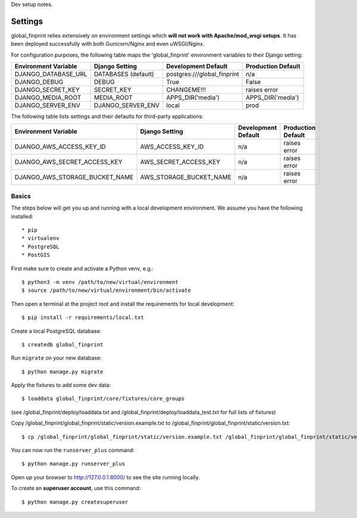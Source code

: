 Dev setup notes.


Settings
------------

global_finprint relies extensively on environment settings which **will not work with Apache/mod_wsgi setups**.
It has been deployed successfully with both Gunicorn/Nginx and even uWSGI/Nginx.

For configuration purposes, the following table maps the 'global_finprint' environment variables to their Django setting:

======================================= =========================== ============================================== ======================================================================
Environment Variable                    Django Setting              Development Default                            Production Default
======================================= =========================== ============================================== ======================================================================
DJANGO_DATABASE_URL                     DATABASES (default)         postgres:///global_finprint                    n/a

DJANGO_DEBUG                            DEBUG                       True                                           False
DJANGO_SECRET_KEY                       SECRET_KEY                  CHANGEME!!!                                    raises error
DJANGO_MEDIA_ROOT                       MEDIA_ROOT                  APPS_DIR('media')                              APPS_DIR('media')

DJANGO_SERVER_ENV                       DJANGO_SERVER_ENV           local                                          prod
======================================= =========================== ============================================== ======================================================================

The following table lists settings and their defaults for third-party applications:

======================================= =========================== ============================================== ======================================================================
Environment Variable                    Django Setting              Development Default                            Production Default
======================================= =========================== ============================================== ======================================================================
DJANGO_AWS_ACCESS_KEY_ID                AWS_ACCESS_KEY_ID           n/a                                            raises error
DJANGO_AWS_SECRET_ACCESS_KEY            AWS_SECRET_ACCESS_KEY       n/a                                            raises error
DJANGO_AWS_STORAGE_BUCKET_NAME          AWS_STORAGE_BUCKET_NAME     n/a                                            raises error
======================================= =========================== ============================================== ======================================================================



Basics
^^^^^^

The steps below will get you up and running with a local development environment. We assume you have the following installed::

* pip
* virtualenv
* PostgreSQL
* PostGIS

First make sure to create and activate a Python venv, e.g.::

    $ python3 -m venv /path/to/new/virtual/environment
    $ source /path/to/new/virtual/environment/bin/activate

Then open a terminal at the project root and install the requirements for local development::

    $ pip install -r requirements/local.txt

Create a local PostgreSQL database::

    $ createdb global_finprint

Run ``migrate`` on your new database::

    $ python manage.py migrate

Apply the fixtures to add some dev data::

    $ loaddata global_finprint/core/fixtures/core_groups

(see /global_finprint/deploy/loaddata.txt and /global_finprint/deploy/loaddata_test.txt for full lists of fixtures)

Copy /global_finprint/global_finprint/static/version.example.txt to /global_finprint/global_finprint/static/version.txt::

    $ cp /global_finprint/global_finprint/static/version.example.txt /global_finprint/global_finprint/static/version.txt

You can now run the ``runserver_plus`` command::

    $ python manage.py runserver_plus

Open up your browser to http://127.0.0.1:8000/ to see the site running locally.

To create an **superuser account**, use this command::

    $ python manage.py createsuperuser
